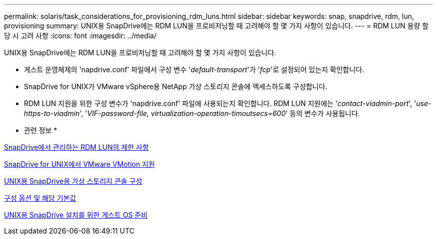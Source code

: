 ---
permalink: solaris/task_considerations_for_provisioning_rdm_luns.html 
sidebar: sidebar 
keywords: snap, snapdrive, rdm, lun, provisioning 
summary: UNIX용 SnapDrive에는 RDM LUN을 프로비저닝할 때 고려해야 할 몇 가지 사항이 있습니다. 
---
= RDM LUN 용량 할당 시 고려 사항
:icons: font
:imagesdir: ../media/


[role="lead"]
UNIX용 SnapDrive에는 RDM LUN을 프로비저닝할 때 고려해야 할 몇 가지 사항이 있습니다.

* 게스트 운영체제의 'napdrive.conf' 파일에서 구성 변수 '_default-transport_'가 '_fcp_'로 설정되어 있는지 확인합니다.
* SnapDrive for UNIX가 VMware vSphere용 NetApp 가상 스토리지 콘솔에 액세스하도록 구성합니다.
* RDM LUN 지원을 위한 구성 변수가 'napdrive.conf' 파일에 사용되는지 확인합니다. RDM LUN 지원에는 '_contact-viadmin-port_', '_use-https-to-viadmin_', '_VIF-password-file, virtualization-operation-timoutsecs=600_' 등의 변수가 사용됩니다.


* 관련 정보 *

xref:concept_limitations_of_rdm_luns_managed_by_snapdrive.adoc[SnapDrive에서 관리하는 RDM LUN의 제한 사항]

xref:concept_storage_provisioning_for_rdm_luns.adoc[SnapDrive for UNIX에서 VMware VMotion 지원]

xref:task_configuring_virtual_storage_console_in_snapdrive_for_unix.adoc[UNIX용 SnapDrive용 가상 스토리지 콘솔 구성]

xref:concept_configuration_options_and_their_default_values.adoc[구성 옵션 및 해당 기본값]

xref:concept_guest_os_preparation_for_installing_sdu.adoc[UNIX용 SnapDrive 설치를 위한 게스트 OS 준비]

